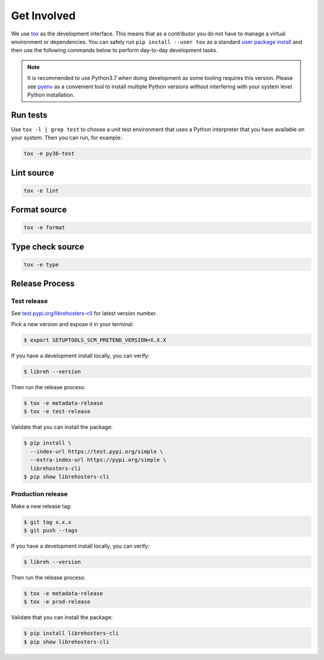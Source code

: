 *************
Get Involved
*************

We use `tox`_ as the development interface. This means that as a
contributor you do not have to manage a virtual environment or
dependencies. You can safely run ``pip install --user tox`` as a
standard `user package install`_ and then use the following
commands below to perform day-to-day development tasks.

.. note::

    It is recommended to use Python3.7 when doing
    development as some tooling requires this version.
    Please see `pyenv`_ as a convenient tool to install
    multiple Python versions without interfering with
    your system level Python installation.

    .. _pyenv: https://github.com/pyenv/pyenv

.. _tox: http://tox.readthedocs.io/
.. _user package install: https://packaging.python.org/tutorials/installing-packages/#installing-to-the-user-site

Run tests
---------

Use ``tox -l | grep test`` to choose a unit test environment that uses a Python
interpreter that you have available on your system. Then you can run, for
example:

.. code-block:: bash

    tox -e py36-test

Lint source
-----------

.. code-block:: bash

    tox -e lint

Format source
-------------

.. code-block:: bash

    tox -e format

Type check source
-----------------

.. code-block:: bash

    tox -e type

Release Process
---------------

Test release
============

See `test.pypi.org/librehosters-cli`_ for latest version number.

Pick a new version and expose it in your terminal:

.. code-block:: bash

    $ export SETUPTOOLS_SCM_PRETEND_VERSION=X.X.X

If you have a development install locally, you can verify:

.. code-block:: bash

    $ libreh --version

Then run the release process:

.. code-block:: bash

    $ tox -e metadata-release
    $ tox -e test-release

Validate that you can install the package:

.. code-block:: bash

    $ pip install \
      --index-url https://test.pypi.org/simple \
      --extra-index-url https://pypi.org/simple \
      librehosters-cli
    $ pip show librehosters-cli

.. _test.pypi.org/librehosters-cli: https://test.pypi.org/project/librehosters-cli/

Production release
==================

Make a new release tag:

.. code-block:: bash

    $ git tag x.x.x
    $ git push --tags

If you have a development install locally, you can verify:

.. code-block:: bash

    $ libreh --version

Then run the release process:

.. code-block:: bash

    $ tox -e metadata-release
    $ tox -e prod-release

Validate that you can install the package:

.. code-block:: bash

    $ pip install librehosters-cli
    $ pip show librehosters-cli
